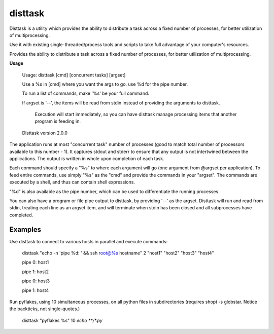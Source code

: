 disttask
========

Disttask is a utility which provides the ability to distribute a task across a fixed number of processes, for better utilization of multiprocessing.

Use it with existing single-threaded/process tools and scripts to take full advantage of your computer's resources.

Provides the ability to distribute a task across a fixed number of processes, for better utilization of multiprocessing.

**Usage**

	Usage: disttask [cmd] [concurrent tasks] [argset]


	Use a %s in [cmd] where you want the args to go. use %d for the pipe number.

	To run a list of commands, make '%s' be your full command.


	If argset is '\-\-', the items will be read from stdin instead of providing the arguments to disttask.

	  Execution will start immediately, so you can have disttask manage processing items that another program is feeding in.


	Disttask version 2.0.0



The application runs at most "concurrent task" number of processes (good to match total number of processors available to this number - 1).
It captures stdout and stderr to ensure that any output is not intertwined between the applications. The output is written in whole upon completion of each task.

Each command should specify a "%s" to where each argument will go (one argument from @argset per application). To feed entire commands, use simply "%s" as the "cmd" and provide the commands in your "argset".
The commands are executed by a shell, and thus can contain shell expressions.

"%d" is also available as the pipe number, which can be used to differentiate the running processes.

You can also have a program or file pipe output to disttask, by providing '\-\-' as the argset. Disttask will run and read from stdin, treating each line as an argset item, and will terminate when stdin has been closed and all subprocesses have completed.


Examples
--------

Use disttask to connect to various hosts in parallel and execute commands:


	disttask "echo -n 'pipe %d: ' && ssh root@%s hostname" 2 "host1" "host2" "host3" "host4"

	pipe 0: host1

	pipe 1: host2

	pipe 0: host3

	pipe 1: host4



Run pyflakes, using 10 simultaneous processes, on all python files in subdirectories (requires shopt -s globstar. Notice the backticks, not single-quotes.)


	disttask "pyflakes %s" 10 `echo **/*.py`


